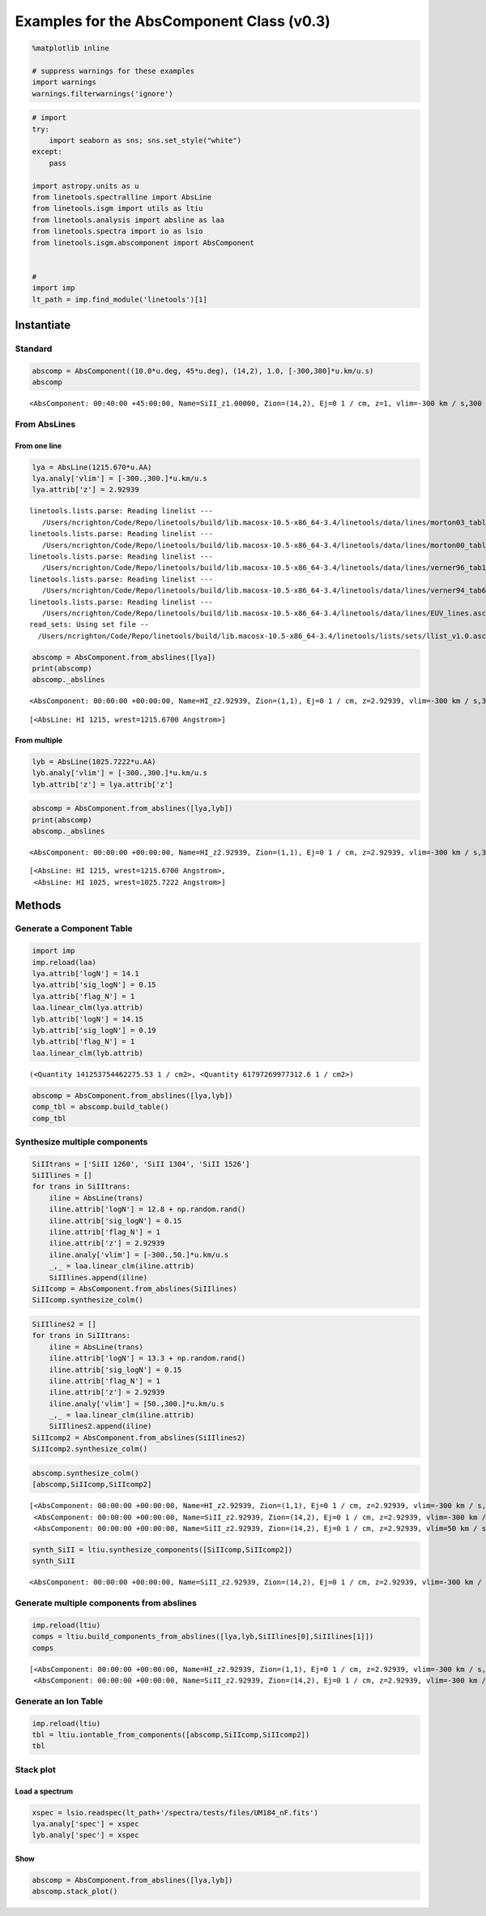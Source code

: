 
Examples for the AbsComponent Class (v0.3)
==========================================

.. code:: python

    %matplotlib inline
    
    # suppress warnings for these examples
    import warnings
    warnings.filterwarnings('ignore')

.. code:: python

    # import
    try:
        import seaborn as sns; sns.set_style("white")
    except:
        pass
    
    import astropy.units as u
    from linetools.spectralline import AbsLine
    from linetools.isgm import utils as ltiu
    from linetools.analysis import absline as laa
    from linetools.spectra import io as lsio
    from linetools.isgm.abscomponent import AbsComponent
    
    
    #
    import imp
    lt_path = imp.find_module('linetools')[1]

Instantiate
-----------

Standard
~~~~~~~~

.. code:: python

    abscomp = AbsComponent((10.0*u.deg, 45*u.deg), (14,2), 1.0, [-300,300]*u.km/u.s)
    abscomp




.. parsed-literal::

    <AbsComponent: 00:40:00 +45:00:00, Name=SiII_z1.00000, Zion=(14,2), Ej=0 1 / cm, z=1, vlim=-300 km / s,300 km / s>



From AbsLines
~~~~~~~~~~~~~

From one line
^^^^^^^^^^^^^

.. code:: python

    lya = AbsLine(1215.670*u.AA)
    lya.analy['vlim'] = [-300.,300.]*u.km/u.s
    lya.attrib['z'] = 2.92939


.. parsed-literal::

    linetools.lists.parse: Reading linelist --- 
       /Users/ncrighton/Code/Repo/linetools/build/lib.macosx-10.5-x86_64-3.4/linetools/data/lines/morton03_table2.fits.gz
    linetools.lists.parse: Reading linelist --- 
       /Users/ncrighton/Code/Repo/linetools/build/lib.macosx-10.5-x86_64-3.4/linetools/data/lines/morton00_table2.fits.gz
    linetools.lists.parse: Reading linelist --- 
       /Users/ncrighton/Code/Repo/linetools/build/lib.macosx-10.5-x86_64-3.4/linetools/data/lines/verner96_tab1.fits.gz
    linetools.lists.parse: Reading linelist --- 
       /Users/ncrighton/Code/Repo/linetools/build/lib.macosx-10.5-x86_64-3.4/linetools/data/lines/verner94_tab6.fits
    linetools.lists.parse: Reading linelist --- 
       /Users/ncrighton/Code/Repo/linetools/build/lib.macosx-10.5-x86_64-3.4/linetools/data/lines/EUV_lines.ascii
    read_sets: Using set file -- 
      /Users/ncrighton/Code/Repo/linetools/build/lib.macosx-10.5-x86_64-3.4/linetools/lists/sets/llist_v1.0.ascii


.. code:: python

    abscomp = AbsComponent.from_abslines([lya])
    print(abscomp)
    abscomp._abslines


.. parsed-literal::

    <AbsComponent: 00:00:00 +00:00:00, Name=HI_z2.92939, Zion=(1,1), Ej=0 1 / cm, z=2.92939, vlim=-300 km / s,300 km / s>




.. parsed-literal::

    [<AbsLine: HI 1215, wrest=1215.6700 Angstrom>]



From multiple
^^^^^^^^^^^^^

.. code:: python

    lyb = AbsLine(1025.7222*u.AA)
    lyb.analy['vlim'] = [-300.,300.]*u.km/u.s
    lyb.attrib['z'] = lya.attrib['z']

.. code:: python

    abscomp = AbsComponent.from_abslines([lya,lyb])
    print(abscomp)
    abscomp._abslines


.. parsed-literal::

    <AbsComponent: 00:00:00 +00:00:00, Name=HI_z2.92939, Zion=(1,1), Ej=0 1 / cm, z=2.92939, vlim=-300 km / s,300 km / s>




.. parsed-literal::

    [<AbsLine: HI 1215, wrest=1215.6700 Angstrom>,
     <AbsLine: HI 1025, wrest=1025.7222 Angstrom>]



Methods
-------

Generate a Component Table
~~~~~~~~~~~~~~~~~~~~~~~~~~

.. code:: python

    import imp
    imp.reload(laa)
    lya.attrib['logN'] = 14.1
    lya.attrib['sig_logN'] = 0.15
    lya.attrib['flag_N'] = 1
    laa.linear_clm(lya.attrib)
    lyb.attrib['logN'] = 14.15
    lyb.attrib['sig_logN'] = 0.19
    lyb.attrib['flag_N'] = 1
    laa.linear_clm(lyb.attrib)




.. parsed-literal::

    (<Quantity 141253754462275.53 1 / cm2>, <Quantity 61797269977312.6 1 / cm2>)



.. code:: python

    abscomp = AbsComponent.from_abslines([lya,lyb])
    comp_tbl = abscomp.build_table()
    comp_tbl




.. raw:: html

    &lt;QTable length=2&gt;
    <table id="table4507725552">
    <thead><tr><th>wrest</th><th>z</th><th>flag_N</th><th>logN</th><th>sig_logN</th></tr></thead>
    <thead><tr><th>Angstrom</th><th></th><th></th><th></th><th></th></tr></thead>
    <thead><tr><th>float64</th><th>float64</th><th>int64</th><th>float64</th><th>float64</th></tr></thead>
    <tr><td>1215.67</td><td>2.92939</td><td>1</td><td>14.1</td><td>0.15</td></tr>
    <tr><td>1025.7222</td><td>2.92939</td><td>1</td><td>14.15</td><td>0.19</td></tr>
    </table>



Synthesize multiple components
~~~~~~~~~~~~~~~~~~~~~~~~~~~~~~

.. code:: python

    SiIItrans = ['SiII 1260', 'SiII 1304', 'SiII 1526']
    SiIIlines = []
    for trans in SiIItrans:
        iline = AbsLine(trans)
        iline.attrib['logN'] = 12.8 + np.random.rand()
        iline.attrib['sig_logN'] = 0.15
        iline.attrib['flag_N'] = 1
        iline.attrib['z'] = 2.92939
        iline.analy['vlim'] = [-300.,50.]*u.km/u.s
        _,_ = laa.linear_clm(iline.attrib)
        SiIIlines.append(iline)
    SiIIcomp = AbsComponent.from_abslines(SiIIlines)
    SiIIcomp.synthesize_colm()

.. code:: python

    SiIIlines2 = []
    for trans in SiIItrans:
        iline = AbsLine(trans)
        iline.attrib['logN'] = 13.3 + np.random.rand()
        iline.attrib['sig_logN'] = 0.15
        iline.attrib['flag_N'] = 1
        iline.attrib['z'] = 2.92939
        iline.analy['vlim'] = [50.,300.]*u.km/u.s
        _,_ = laa.linear_clm(iline.attrib)
        SiIIlines2.append(iline)
    SiIIcomp2 = AbsComponent.from_abslines(SiIIlines2)
    SiIIcomp2.synthesize_colm()

.. code:: python

    abscomp.synthesize_colm()
    [abscomp,SiIIcomp,SiIIcomp2]




.. parsed-literal::

    [<AbsComponent: 00:00:00 +00:00:00, Name=HI_z2.92939, Zion=(1,1), Ej=0 1 / cm, z=2.92939, vlim=-300 km / s,300 km / s, logN=14.1172, sig_N=0.117912, flag_N=1>,
     <AbsComponent: 00:00:00 +00:00:00, Name=SiII_z2.92939, Zion=(14,2), Ej=0 1 / cm, z=2.92939, vlim=-300 km / s,50 km / s, logN=13.1121, sig_N=0.0893676, flag_N=1>,
     <AbsComponent: 00:00:00 +00:00:00, Name=SiII_z2.92939, Zion=(14,2), Ej=0 1 / cm, z=2.92939, vlim=50 km / s,300 km / s, logN=13.4314, sig_N=0.0948459, flag_N=1>]



.. code:: python

    synth_SiII = ltiu.synthesize_components([SiIIcomp,SiIIcomp2])
    synth_SiII




.. parsed-literal::

    <AbsComponent: 00:00:00 +00:00:00, Name=SiII_z2.92939, Zion=(14,2), Ej=0 1 / cm, z=2.92939, vlim=-300 km / s,300 km / s, logN=13.6015, sig_N=0.0703485, flag_N=1>



Generate multiple components from abslines
~~~~~~~~~~~~~~~~~~~~~~~~~~~~~~~~~~~~~~~~~~

.. code:: python

    imp.reload(ltiu)
    comps = ltiu.build_components_from_abslines([lya,lyb,SiIIlines[0],SiIIlines[1]])
    comps




.. parsed-literal::

    [<AbsComponent: 00:00:00 +00:00:00, Name=HI_z2.92939, Zion=(1,1), Ej=0 1 / cm, z=2.92939, vlim=-300 km / s,300 km / s>,
     <AbsComponent: 00:00:00 +00:00:00, Name=SiII_z2.92939, Zion=(14,2), Ej=0 1 / cm, z=2.92939, vlim=-300 km / s,50 km / s>]



Generate an Ion Table
~~~~~~~~~~~~~~~~~~~~~

.. code:: python

    imp.reload(ltiu)
    tbl = ltiu.iontable_from_components([abscomp,SiIIcomp,SiIIcomp2])
    tbl




.. raw:: html

    &lt;QTable length=2&gt;
    <table id="table4515788896">
    <thead><tr><th>Z</th><th>ion</th><th>A</th><th>Ej</th><th>z</th><th>vmin</th><th>vmax</th><th>flag_N</th><th>logN</th><th>sig_logN</th></tr></thead>
    <thead><tr><th></th><th></th><th></th><th></th><th></th><th>km / s</th><th>km / s</th><th></th><th></th><th></th></tr></thead>
    <thead><tr><th>int64</th><th>int64</th><th>int64</th><th>float64</th><th>float64</th><th>float64</th><th>float64</th><th>int64</th><th>float64</th><th>float64</th></tr></thead>
    <tr><td>1</td><td>1</td><td>0</td><td>0.0</td><td>2.92939</td><td>-300.0</td><td>300.0</td><td>1</td><td>14.1172024817</td><td>0.117911610801</td></tr>
    <tr><td>14</td><td>2</td><td>0</td><td>0.0</td><td>2.92939</td><td>-300.0</td><td>300.0</td><td>1</td><td>13.6015026841</td><td>0.070348495532</td></tr>
    </table>



Stack plot
~~~~~~~~~~

Load a spectrum
^^^^^^^^^^^^^^^

.. code:: python

    xspec = lsio.readspec(lt_path+'/spectra/tests/files/UM184_nF.fits')
    lya.analy['spec'] = xspec
    lyb.analy['spec'] = xspec

Show
^^^^

.. code:: python

    abscomp = AbsComponent.from_abslines([lya,lyb])
    abscomp.stack_plot()



.. image:: AbsComponent_examples_files/AbsComponent_examples_30_0.png


